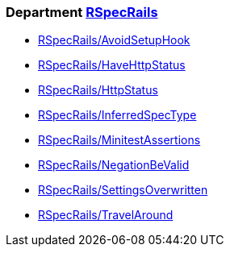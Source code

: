 // START_COP_LIST

=== Department xref:cops_rspecrails.adoc[RSpecRails]

* xref:cops_rspecrails.adoc#rspecrailsavoidsetuphook[RSpecRails/AvoidSetupHook]
* xref:cops_rspecrails.adoc#rspecrailshavehttpstatus[RSpecRails/HaveHttpStatus]
* xref:cops_rspecrails.adoc#rspecrailshttpstatus[RSpecRails/HttpStatus]
* xref:cops_rspecrails.adoc#rspecrailsinferredspectype[RSpecRails/InferredSpecType]
* xref:cops_rspecrails.adoc#rspecrailsminitestassertions[RSpecRails/MinitestAssertions]
* xref:cops_rspecrails.adoc#rspecrailsnegationbevalid[RSpecRails/NegationBeValid]
* xref:cops_rspecrails.adoc#rspecrailssettingsoverwritten[RSpecRails/SettingsOverwritten]
* xref:cops_rspecrails.adoc#rspecrailstravelaround[RSpecRails/TravelAround]

// END_COP_LIST
